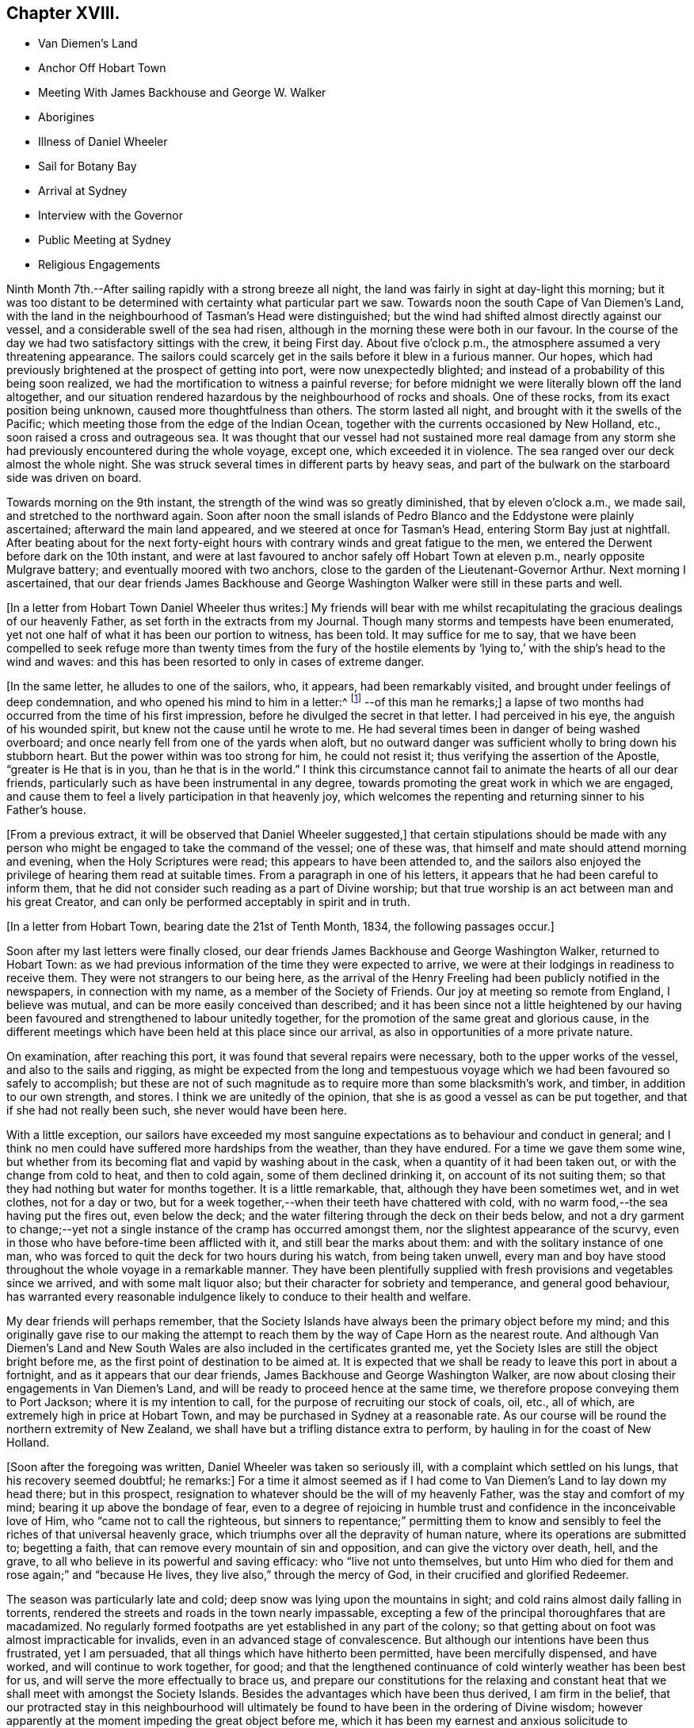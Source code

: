 == Chapter XVIII.

[.chapter-synopsis]
* Van Diemen`'s Land
* Anchor Off Hobart Town
* Meeting With James Backhouse and George W. Walker
* Aborigines
* Illness of Daniel Wheeler
* Sail for Botany Bay
* Arrival at Sydney
* Interview with the Governor
* Public Meeting at Sydney
* Religious Engagements

Ninth Month 7th.--After sailing rapidly with a strong breeze all night,
the land was fairly in sight at day-light this morning;
but it was too distant to be determined with certainty what particular part we saw.
Towards noon the south Cape of Van Diemen`'s Land,
with the land in the neighbourhood of Tasman`'s Head were distinguished;
but the wind had shifted almost directly against our vessel,
and a considerable swell of the sea had risen,
although in the morning these were both in our favour.
In the course of the day we had two satisfactory sittings with the crew,
it being First day.
About five o`'clock p.m., the atmosphere assumed a very threatening appearance.
The sailors could scarcely get in the sails before it blew in a furious manner.
Our hopes, which had previously brightened at the prospect of getting into port,
were now unexpectedly blighted; and instead of a probability of this being soon realized,
we had the mortification to witness a painful reverse;
for before midnight we were literally blown off the land altogether,
and our situation rendered hazardous by the neighbourhood of rocks and shoals.
One of these rocks, from its exact position being unknown,
caused more thoughtfulness than others.
The storm lasted all night, and brought with it the swells of the Pacific;
which meeting those from the edge of the Indian Ocean,
together with the currents occasioned by New Holland, etc.,
soon raised a cross and outrageous sea.
It was thought that our vessel had not sustained more real damage
from any storm she had previously encountered during the whole voyage,
except one, which exceeded it in violence.
The sea ranged over our deck almost the whole night.
She was struck several times in different parts by heavy seas,
and part of the bulwark on the starboard side was driven on board.

Towards morning on the 9th instant, the strength of the wind was so greatly diminished,
that by eleven o`'clock a.m., we made sail, and stretched to the northward again.
Soon after noon the small islands of Pedro Blanco and
the Eddystone were plainly ascertained;
afterward the main land appeared, and we steered at once for Tasman`'s Head,
entering Storm Bay just at nightfall.
After beating about for the next forty-eight hours with
contrary winds and great fatigue to the men,
we entered the Derwent before dark on the 10th instant,
and were at last favoured to anchor safely off Hobart Town at eleven p.m.,
nearly opposite Mulgrave battery; and eventually moored with two anchors,
close to the garden of the Lieutenant-Governor Arthur.
Next morning I ascertained,
that our dear friends James Backhouse and George
Washington Walker were still in these parts and well.

+++[+++In a letter from Hobart Town Daniel Wheeler thus writes:]
My friends will bear with me whilst recapitulating the
gracious dealings of our heavenly Father,
as set forth in the extracts from my Journal.
Though many storms and tempests have been enumerated,
yet not one half of what it has been our portion to witness, has been told.
It may suffice for me to say,
that we have been compelled to seek refuge more than twenty times from the fury of
the hostile elements by '`lying to,`' with the ship`'s head to the wind and waves:
and this has been resorted to only in cases of extreme danger.

+++[+++In the same letter, he alludes to one of the sailors, who, it appears,
had been remarkably visited, and brought under feelings of deep condemnation,
and who opened his mind to him in a letter:^
footnote:[The sailor`'s name was William Bush, and a short account of his
life was later published, including several letters that passed between him
and Daniel Wheeler during the voyage.]
--of this man he remarks;+++]+++
a lapse of two months had occurred from the time of his first impression,
before he divulged the secret in that letter.
I had perceived in his eye, the anguish of his wounded spirit,
but knew not the cause until he wrote to me.
He had several times been in danger of being washed overboard;
and once nearly fell from one of the yards when aloft,
but no outward danger was sufficient wholly to bring down his stubborn heart.
But the power within was too strong for him, he could not resist it;
thus verifying the assertion of the Apostle, "`greater is He that is in you,
than he that is in the world.`"
I think this circumstance cannot fail to animate the hearts of all our dear friends,
particularly such as have been instrumental in any degree,
towards promoting the great work in which we are engaged,
and cause them to feel a lively participation in that heavenly joy,
which welcomes the repenting and returning sinner to his Father`'s house.

+++[+++From a previous extract, it will be observed that Daniel Wheeler suggested,]
that certain stipulations should be made with any person who
might be engaged to take the command of the vessel;
one of these was, that himself and mate should attend morning and evening,
when the Holy Scriptures were read; this appears to have been attended to,
and the sailors also enjoyed the privilege of hearing them read at suitable times.
From a paragraph in one of his letters,
it appears that he had been careful to inform them,
that he did not consider such reading as a part of Divine worship;
but that true worship is an act between man and his great Creator,
and can only be performed acceptably in spirit and in truth.

+++[+++In a letter from Hobart Town, bearing date the 21st of Tenth Month, 1834,
the following passages occur.]

Soon after my last letters were finally closed,
our dear friends James Backhouse and George Washington Walker, returned to Hobart Town:
as we had previous information of the time they were expected to arrive,
we were at their lodgings in readiness to receive them.
They were not strangers to our being here,
as the arrival of the Henry Freeling had been publicly notified in the newspapers,
in connection with my name, as a member of the Society of Friends.
Our joy at meeting so remote from England, I believe was mutual,
and can be more easily conceived than described;
and it has been since not a little heightened by our having
been favoured and strengthened to labour unitedly together,
for the promotion of the same great and glorious cause,
in the different meetings which have been held at this place since our arrival,
as also in opportunities of a more private nature.

On examination, after reaching this port,
it was found that several repairs were necessary, both to the upper works of the vessel,
and also to the sails and rigging,
as might be expected from the long and tempestuous voyage
which we had been favoured so safely to accomplish;
but these are not of such magnitude as to require more than some blacksmith`'s work,
and timber, in addition to our own strength, and stores.
I think we are unitedly of the opinion,
that she is as good a vessel as can be put together,
and that if she had not really been such, she never would have been here.

With a little exception,
our sailors have exceeded my most sanguine expectations
as to behaviour and conduct in general;
and I think no men could have suffered more hardships from the weather,
than they have endured.
For a time we gave them some wine,
but whether from its becoming flat and vapid by washing about in the cask,
when a quantity of it had been taken out, or with the change from cold to heat,
and then to cold again, some of them declined drinking it,
on account of its not suiting them;
so that they had nothing but water for months together.
It is a little remarkable, that, although they have been sometimes wet,
and in wet clothes, not for a day or two,
but for a week together,--when their teeth have chattered with cold,
with no warm food,--the sea having put the fires out, even below the deck;
and the water filtering through the deck on their beds below,
and not a dry garment to change;--yet not a single
instance of the cramp has occurred amongst them,
nor the slightest appearance of the scurvy,
even in those who have before-time been afflicted with it,
and still bear the marks about them: and with the solitary instance of one man,
who was forced to quit the deck for two hours during his watch, from being taken unwell,
every man and boy have stood throughout the whole voyage in a remarkable manner.
They have been plentifully supplied with fresh
provisions and vegetables since we arrived,
and with some malt liquor also; but their character for sobriety and temperance,
and general good behaviour,
has warranted every reasonable indulgence likely to conduce to their health and welfare.

My dear friends will perhaps remember,
that the Society Islands have always been the primary object before my mind;
and this originally gave rise to our making the attempt to
reach them by the way of Cape Horn as the nearest route.
And although Van Diemen`'s Land and New South Wales are
also included in the certificates granted me,
yet the Society Isles are still the object bright before me,
as the first point of destination to be aimed at.
It is expected that we shall be ready to leave this port in about a fortnight,
and as it appears that our dear friends, James Backhouse and George Washington Walker,
are now about closing their engagements in Van Diemen`'s Land,
and will be ready to proceed hence at the same time,
we therefore propose conveying them to Port Jackson; where it is my intention to call,
for the purpose of recruiting our stock of coals, oil, etc., all of which,
are extremely high in price at Hobart Town,
and may be purchased in Sydney at a reasonable rate.
As our course will be round the northern extremity of New Zealand,
we shall have but a trifling distance extra to perform,
by hauling in for the coast of New Holland.

+++[+++Soon after the foregoing was written, Daniel Wheeler was taken so seriously ill,
with a complaint which settled on his lungs, that his recovery seemed doubtful;
he remarks:]
For a time it almost seemed as if I had come to
Van Diemen`'s Land to lay down my head there;
but in this prospect, resignation to whatever should be the will of my heavenly Father,
was the stay and comfort of my mind; bearing it up above the bondage of fear,
even to a degree of rejoicing in humble trust
and confidence in the inconceivable love of Him,
who "`came not to call the righteous,
but sinners to repentance;`" permitting them to know and
sensibly to feel the riches of that universal heavenly grace,
which triumphs over all the depravity of human nature,
where its operations are submitted to; begetting a faith,
that can remove every mountain of sin and opposition,
and can give the victory over death, hell, and the grave,
to all who believe in its powerful and saving efficacy: who "`live not unto themselves,
but unto Him who died for them and rose again;`" and "`because He lives,
they live also,`" through the mercy of God, in their crucified and glorified Redeemer.

The season was particularly late and cold;
deep snow was lying upon the mountains in sight;
and cold rains almost daily falling in torrents,
rendered the streets and roads in the town nearly impassable,
excepting a few of the principal thoroughfares that are macadamized.
No regularly formed footpaths are yet established in any part of the colony;
so that getting about on foot was almost impracticable for invalids,
even in an advanced stage of convalescence.
But although our intentions have been thus frustrated, yet I am persuaded,
that all things which have hitherto been permitted, have been mercifully dispensed,
and have worked, and will continue to work together, for good;
and that the lengthened continuance of cold winterly weather has been best for us,
and will serve the more effectually to brace us,
and prepare our constitutions for the relaxing and constant
heat that we shall meet with amongst the Society Islands.
Besides the advantages which have been thus derived, I am firm in the belief,
that our protracted stay in this neighbourhood will ultimately
be found to have been in the ordering of Divine wisdom;
however apparently at the moment impeding the great object before me,
which it has been my earnest and anxious solicitude to accomplish
while the earthly tabernacle retains a good degree of strength.
By this detention an opportunity was afforded
for a complete and satisfactory arrangement,
not only of our own affairs,
but of those of our dear friends James Backhouse and George Washington Walker.
The arrival of a ship in this interim, brought out for them a variety of books, tracts,
etc.; these were much needed for distribution in Van Diemen`'s Land;
so that it seemed to crown all their labours, and enable them to depart in peace.

During this time we were present at two conferences
with members of the Wesleyan connection;
at the latter of these, most, if not all, of their preachers were collected.
Some time back the Wesleyans were very favourable to our
friends James Backhouse and George Washington Walker,
and disposed to render them every assistance in their power; supposing,
although they were walking among men under a different name from themselves,
that still in Christian doctrine they were nearly agreed,
or that the difference was so trifling, as to be unimportant.
But finding that of late some of their members
have become convinced of Friends`' principles,
a marked shyness has begun to show itself; and several attempts have been made to prove,
that the principles which we profess, are not fully supported by Scripture authority.
The perceptible guidance of the Spirit, it seems, they cannot believe in,
notwithstanding they profess to be continually under
its influence in all their religious proceedings:
we cannot therefore wonder,
that our mode of worship and silent waiting upon Almighty God,
are disapproved of and incomprehensible to them.
These conferences have served to show,
that there is a much wider difference between them and us,
than they had previously supposed.
However we may be disposed to cherish Christian charity
one towards another as religious professors,
yet I am fully persuaded,
that whenever the principles of our religious Society are thoroughly understood,
they will always be found striking at the root of a tree,
upon which most other denominations are feeding; and this must and will be the case,
so long as the preachers and teachers of the people are
paid for the performance of their offices,
and are trained up for them.
I am far from asserting, that there are not individuals of other societies,
who are truly called to the work of preaching the gospel,
and who are labouring in the noble cause from pure and disinterested motives;
but I do fear that the number of these is comparatively small: and it is my belief,
that if no money was permitted to circulate in connection with
the outward performance of any religious service,
the religion of Jesus would soon shake off the
defilements with which it has been sullied,
and again shine forth in primitive purity and lustre, "`clear as the sun,
fair as the moon, and terrible`" to sin and iniquity, "`as an army with banners.`"
O! that men would come to that true teaching of the heavenly anointing within them,
which would abide in them and teach them all things;
and which is Truth itself and no lie.
Then would they be sensible, that they needed no man to teach them;
for the teachings of man would be to them as that water, of which "`whoever drinketh,
shall thirst again`" but when they have tasted of the
water given them by the Prince of life Himself,
which should be in them "`a well of water springing up
unto everlasting life,`"--"`whosoever drinketh of this,
shall never thirst.`"

+++[+++After making several visits to take leave of their friends, previous to their departure,
in company with James Backhouse and George Washington Walker,
they weighed anchor in the evening of the 11th of Twelfth Month;
having previously had a parting opportunity in the family of the lieutenant-Governor,
George Arthur, who uniformly treated them with kindness and hospitality.
They had however, no sooner left the quiet moorings of the Derwent river,
than they had to encounter the buffetings of the stormy main.
This was more or less the case, during the whole passage from the Derwent to Port Jackson.
In the night of the 19th,
they were in considerable danger of being driven
amongst the rocks by some unknown current;
but were favoured to discover and escape the danger in time, although the night was dark,
and much rain falling.
Daniel Wheeler adds, although the danger which threatened, was evident and imminent,
yet our little company were preserved in quietness, and divested of fear.
At eleven o`'clock, next day, the 20th,
they saw the lighthouse and signal-staff on the South Head,
which forms one side of the entrance of Port Jackson.]

A timely signal having been made, we got a pilot on board on nearing the reef,
and immediately worked up the bay towards the harbour.
At two o`'clock p.m., we were favoured safely to anchor in Sydney Cove,
at a convenient distance from the shore; before anchoring, the mail,
with which we had been entrusted from Van Diemen`'s Land,
was duly conveyed to the post-office at Sydney.

+++[+++They met with a cordial reception there,
not only from persons to whom they had letters of recommendation,
but from many others also; marks of respect, kindness,
and hospitality were also shown them by the Governor and local authorities.
Meetings for worship, on First and Fifth days,
were regularly held on board the vessel during their stay,
which several persons usually attended.

+++[+++The deplorable situation of some of the aboriginal inhabitants, is thus described:]

Twelfth Month, 23rd.--After dinner, we landed on an uninhabited part of the coast,
on the north side of the harbour, to obtain sufficient exercise;
and accidentally met with an aboriginal family, consisting of two females,
one of them far advanced in years, and three children,
the offspring of the younger woman.
There were two men not far off, who belonged to them, but they kept aloof.
These women appeared to be in a poor state of health, and exceedingly shrunk:
they could talk a little English, and on our making them some trifling presents,
and saying that some of us would see them again, if they should be there tomorrow,
one of them said, '`You welcome; come.`'
It was affecting to behold the degraded condition of these natives of the soil.
The state of these poor creatures has been rendered abundantly more miserable,
since the English have taken possession of their country,
from the introduction of vices to which they were before strangers,
particularly the use of spirituous liquors.

24th.--We sent some biscuit to the native family on the north side of the bay,
by the mate and my son Charles;
who saw two other families of these people in the course of their excursion.
Their debased condition is greater than can well be conceived,
and such as to render every attempt to assist them fruitless: if money be handed to them,
it is immediately exchanged for rum; or if clothes,
they are forthwith sold or exchanged for whatever will procure strong drink:
such is the curse entailed upon them since their acquaintance with the British;
who are doubtless chargeable, not only on this score,
but for much of the demoralization and degradation of these harmless people.
Whilst dining on shore today, we had both windows and doors open;
such is the heat prevailing on this side of the globe,
on what is commonly called Christmas eve.

26th.--This morning we received a visit from William Pascoe Crook,
one of the missionaries that first went to Tahiti, in the ship Duff, many years ago.
The letters he had very recently received from the Society Islands,
enabled him to communicate much interesting intelligence,
some of which was of an encouraging nature,
although many mournful facts were at the same time related.

In the evening we went on shore for exercise.
On returning towards the boat,
we were abruptly thanked by a negro for what we had done for their colour.
At first we did not understand what he meant,
but soon found he was alluding to the exertions
of our Society for the abolition of slavery.
He had come from the Mauritius, on his way home to Jamaica,
and was waiting for a ship bound for Europe or America, in order to get thither.
Although the abolition of slavery could never have been effected,
but through Divine interposition,
yet it was pleasant to find that any of the instruments employed in the work,
were remembered with sensations of gratitude.

27th.--We called upon the Colonial Secretary, who accompanied us to the government house.
We were kindly received by the Governor, Sir Richard Bourke; who,
being informed that James Backhouse was desirous to
visit the penal settlement upon Norfolk Island,
readily gave his consent; at the same time saying,
that no person was ordinarily allowed to go there,
but under present circumstances there would be no objection.
He lamented the low state of religion and morality upon that island.
The account of the prisoners there, as furnished by Dr. Marshall,
of the Alligator sloop of war, is truly affecting.
About one thousand persons reside upon the island.
When I first understood that it was the intention of our dear friend James Backhouse,
to pay an early visit to the settlement upon that island,
I shrunk at the thought of going thither; a feeling which was, I believe,
induced principally by the desire of hastening to Tahiti,
without any further sacrifice of time.
But, as the subject dwelt with weight upon my mind, and as I abode under it,
without consulting any one, I had a clear and lively impression,
that if I gave up to conveying our dear friends James
Backhouse and George Washington Walker to Norfolk Island,
at this time, it might be the means of preventing my having to go there at a future day;
not doubting that my beloved Friends in England would unite in this measure,
when all the circumstances of the case were considered.
The Governor was therefore informed,
that I proposed to convey them in the Henry Freeling;
but not until he had made the inquiry how they were to get there,
as no vessels are allowed to touch at that island,
except those belonging to the government, which are but few in number,
and seldom go thither, and none of them were about to sail at the present juncture.
It is therefore presumed, that ample time will be afforded to our friends,
if conveyed there by the Henry Freeling,
to perform what service may be called for at their hands,
and be ready to return to New South Wales by the first
government vessel which may arrive after their landing;
or it may be, by the second, as duty may demand, or longer tarriance become needful.
Before leaving the Governor,
we had an assurance that proper documents and private
signals should be furnished by the Colonial Office,
to enable us to approach Norfolk Island without difficulty.
An allowance of the usual rations for the subsistence of our
friends during their residence at that settlement,
was also mentioned.
Since I have given up to convey our friends to Norfolk Island,
my mind has been peaceful and easy, and the way has opened with clearness;
a circumstance at once consoling and confirming.
This island is no great distance out of our regular course to Tahiti,
and bears from hence about east and by north half-north,
distant less than one thousand miles.

30th.--At noon we received a visit from Samuel C. Marsden,
who has been connected with this colony, in and out, more than forty years,
as a Church missionary.
He has been six times in New Zealand,
and speaks highly in favour of its enterprising inhabitants,
with whom he has so frequently resided in peace and safety, and amongst whom,
he would have no fear whatever of dwelling again, if occasion required it.
His great experience in these parts, the plainness and simplicity of his manners,
and the abundant store of authentic information he possesses,
made his company not only edifying but animating.^
footnote:[This devoted servant of Christ is since deceased;
he died on the 12th of the Fifth Month, 1838.]

+++[+++During their stay, they had several visits from this interesting individual,
as also from some other pious characters,
several of whom were occupying prominent stations in different religious societies.]

First Month 3rd, 1835.--Today a hot wind prevailed, which is common in this country,
but almost insupportable.
The thermometer in the cabin standing at 90°, but on shore at 100°, in the shade.
A sudden change took place before two p.m., commencing with a tremendous squall of wind:
the great heat was at once turned into cold.
It is this peculiarity of climate which renders
inflammatory complaints so frequent and fatal here,
affecting the aborigines as well as strangers.

7th.--Having at times for the last two or three days,
felt my mind drawn towards holding a public meeting with the inhabitants of Sydney,
and dear James Backhouse unexpectedly inquiring whether
I had thought any thing of such a meeting,
I felt a willingness to unite with him, in the freedom of the gospel, to appoint one,
and to take the necessary steps to procure a suitable place to hold it in.
The old Courthouse was obtained, and the meeting was held in the evening of the 11th;
which appears to have been a satisfactory and relieving opportunity.
Notwithstanding another meeting was to be held under the same roof at seven o`'clock,
appointed by a Baptist preacher,
yet we had the satisfaction to witness a crowded attendance at ours,
of nearly five hundred persons; and many that could not be seated, went away altogether,
but a large number stood the whole time;
perhaps from the novelty of its being the first meeting
of Friends for public worship held at Sydney,
and we hope, on the part of many from a desire to be benefited,
the room was presently filled:
several present were persons who held public stations in the town and neighbourhood.
It was upon the whole, from beginning to end, a solid opportunity:
James Backhouse and myself were largely opened in testimony amongst them:
James Backhouse appeared a second time, and concluded the meeting in prayer.
From the quietness and solemnity which reigned throughout the whole time of the meeting,
it might have been supposed that the congregation consisted
wholly of persons accustomed to stillness and silence,
instead of an audience,
of which scarcely an individual had ever before been present at a Friends`' meeting,
or was even aware of the manner in which they are
usually conducted:--but the glory was and is the Lord`'s.

+++[+++The following Third day, the 13th, James Backhouse and himself, by invitation,
paid a visit to the Governor at his house at Paramatta,
on which he remarks:]--However humiliating such visits may be to myself,
they may have a tendency to promote the great work,
and open the way in the minds of those in power, to contribute to its furtherance;
and this brings into a willingness to be held up as a
spectacle before men for the great Name`'s sake.
But on such occasions, great circumspection and watchfulness are increasingly needful,
lest any of our testimonies should be let fall or compromised,
and the enemy have to exult in the loss we sustain.
+++[+++Daniel Wheeler adds:]--It was ascertained, whilst on this visit,
that it is in contemplation to build a large
hospital for insane persons in the neighbourhood,
which afforded an opportunity for James Backhouse to furnish
the Governor with Samuel Tuke`'s Account of the Retreat,
and with his pamphlet, entitled Practical Hints;
both these contain important information,
highly needful for those who are about to establish such an institution.

First Month 21st.--I have found the advantage of placing our sailors,
upon rather a different and more respectable footing than those of other ships;
and the result has been, so far, that we have had comparatively no trouble with them.
It is so common a thing for the shipping to lose their men here, that a few days ago,
the question was put to me by General Bourke, the Governor,
'`Have you lost any of your men?`' and it is satisfactory to know,
that some of the strangers who have attended our meetings on board, have,
in more than one instance remarked,
(as if of rare occurrence,) that our sailors look more like healthy, fresh-faced farmers,
than men come off a long voyage: the generality of those we see daily,
have a thin and worn-down appearance,
particularly when they belong to ships that supply them daily with ardent spirits;
our sailors have each a quart of beer per day, of weak quality, being brewed,
as is customary here, with only sugar and hops, both of which are very cheap.
I found it advisable to keep up a desire in the crew,
to make themselves acquainted with the art of navigation;
and this could not be done without their being
furnished with materials for its accomplishment,
such as quadrants, slates, pens, paper, etc.;
and though the expense of such things ultimately devolves upon themselves, yet,
at the moment of purchase, the advance of money has been unavoidable on my part.

23rd.--Captain Saunders, who commanded the Science,
when she brought out our friends James Backhouse and George Washington Walker,
came on board.
He related to us the extraordinary escape from
shipwreck he had experienced off Cape Horn,
on his return from that voyage;
when the Science by one stroke of a heavy sea was dismasted,
and turned nearly bottom uppermost.
The mate and part of the crew were washed overboard at the same time,
and never seen again.
Captain Saunders and his companions continued on board
the vessel in this situation for six days and nights,
when the floating hull was observed, and taken for a whale,
by one of the South Sea whalers,
which ultimately was the means of rescuing them from
being wrecked on a barren and inhospitable coast,
from which they were only about two days drift when discovered.
The everlasting Arm was signally displayed on this occasion,
as they were so near the coast,
as to be quite out of the usual track of every description of vessel;
and yet one was actually brought near enough to descry the hull,
and save their helpless crew, though at considerable risk to themselves.

First Month 27th.--For the last three or four
days I have been in a low and stripped situation;
and while anxious to be getting on our way towards the islands,
I could not come to any decision and clearness
sufficient to enable me to fix the time for our sailing.
This morning,
dear James Backhouse asked me if I had felt any thing as to
another public meeting with the inhabitants of Sydney.
+++[+++This subject occupied their close and serious consideration,
and they unitedly agreed that one should be appointed
to be held the following First day evening,
as the most suitable time, and that extensive notice should be given thereof.
Daniel Wheeler adds:]
I felt relieved, and willing to take a share with him in that exercise of mind; which,
with me, at all times, precedes a prospect of such magnitude and importance.

+++[+++The old Courthouse was again procured,
and the meeting held on the evening of the following First-day, the 1st of Second Month,
which was as numerously attended as the former one, and proved a relieving opportunity.]

Second Month 4th. (Fourth day.)--As James Backhouse has
for a day or two been under no small concern of mind,
from an apprehension that an attempt must be made to
collect the sailors of the fleet now in Sydney,
at this time very considerable; and as this is not likely to be accomplished,
but on a First day;
there seems now no probability of our proceeding
towards Norfolk Island during the present week.
The crews of the ships had not wholly escaped the notice of my mind,
for several days previous to James Backhouse mentioning the subject to me;
but not in any manner as of pressing obligation towards seeking a
religious opportunity with this class of the people exclusively,
but yet sufficient to raise a feeling of unity with him in the engagement.
Upon inquiry,
it seemed to be the general opinion that meetings were mostly
best attended by sailors when held on board of ship;
application was thereupon made to Captain John Hart, of the ship Henry Porcher,
who readily granted the use of that vessel`'s deck for the intended purpose,
in the forenoon of the following First day.
+++[+++The meeting was held accordingly on the 8th, and was attended by about 130 persons,
and is thus described:]
James Backhouse was largely engaged both in testimony and supplication.
It was my lot to keep silence,
although I could spiritually unite in the labours of the day,
under a sense of the states of some in particular, of those by whom we were surrounded.
After the meeting, a large number of Friends`' tracts,
and those of the Temperance Society, were distributed,
and received with eagerness as the company returned to their boats.
